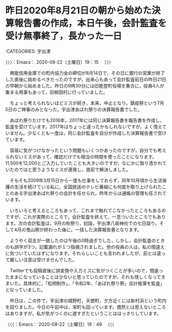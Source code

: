 * 昨日2020年8月21日の朝から始めた決算報告書の作成，本日午後，会計監査を受け無事終了，長かった一日
  :LOGBOOK:
  CLOCK: [2020-08-22 土 19:15]--[2020-08-22 土 19:49] =>  0:34
  :END:

:CATEGORIES: 宇出津

〉〉〉：Emacs： 2020-08-22（土曜日）19：15　 〉〉〉

　興能信用金庫での町内協力金の締切が8月14日で，その日に銀行の営業が終了した直後に始めるべきだったのですが，出来心もあって会計監査前日の昨日21日の早朝から始めました。昨日の9時30分には旧能登町役場を集合に，役員4人が集まる用事もあって，旧柳田村に行っていました。

　ちょっと考えられないほどミスが続き，本来，中止となり，鎮疫祭という7月5日のご神事のみとなった，宇出津あばれ祭りの決算報告書でした。

　あばれ祭りだけでも2016年，2017年には同じ決算報告書を報告書を作成し，監査を受けています。2017年はちょっと違ったかもしれないですが，よく憶えていません。少なくとも一度は，同じ会計監査を自分が作成した決算報告書で受けています。

　容易に気がつけなかったという問題もいくつかあったのですが，自分でも考えられないミスがあって，確認だけでも相当の時間を使ったことになります。11,500を12,000とご入力していたことも大きいのですが，なにかに取り憑かれていたのではと思うようなミスが連発し，直前で解決しました。

　そもそも2009年3月15日から一度も仕事をしておらず，同年10月頃から生活保護の生活を続けている私に，全国放送のテレビ番組にも何度か取り上げられたことのある宇出津あばれ祭りの会計を任せられ，昨年からは通帳の管理も任されています。

　いろいろと考えるところもあって，これまで触れてこなかったところもあるのですが，これが実際のところで，会計監査を終えて，一息ついたところでもあります。次の会計監査は，9月の秋祭り，初詣，宇出津八坂神社での七日詣り，そして4月の曳山祭が終わった後に，一括した決算報告書となります。

　ようやく収支が一致したのは午後の0時過ぎでした，しかし，会計監査のときのも誤字が3つ，記載漏れが１つ指摘されました。他の役員の人は，私の間違えに気づいていたはずになります。それらしいことも言われましたが，前とは違って厳しい注意は受けませんでした。

　Twitterでも投稿直後に誤変換や入力ミスに気がつくことが多いので，間違ったままになっていることは少ないと思っていたのですが，それも怪しくなってきまいた。具体的に，「松明制作」，「令和2年、「あばれ祭り祭」会計帳簿を監査」となっていました。

　昨日は，この件で，宇出津の城野町，天徳町，夕方近くには新村浜という町内を回りました。今日の午前中は，栄町も回っています。偶然とは思えないところはありますが，私が気がつくのに遅すぎたということははっきりしています。

〈〈〈：Emacs： 2020-08-22（土曜日）19：49 　〈〈〈

